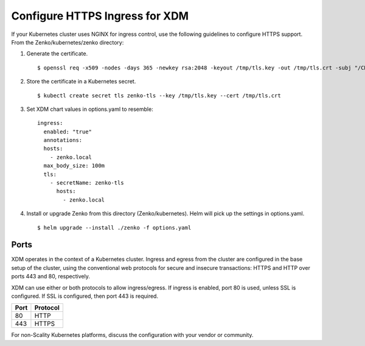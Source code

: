 .. _configure_ingress:

Configure HTTPS Ingress for XDM
=================================

If your Kubernetes cluster uses NGINX for ingress control, use the following
guidelines to configure HTTPS support. From the Zenko/kubernetes/zenko
directory:

1. Generate the certificate.
   ::

    $ openssl req -x509 -nodes -days 365 -newkey rsa:2048 -keyout /tmp/tls.key -out /tmp/tls.crt -subj "/CN=zenko.local"

2. Store the certificate in a Kubernetes secret.
   ::

    $ kubectl create secret tls zenko-tls --key /tmp/tls.key --cert /tmp/tls.crt

3. Set XDM chart values in options.yaml to resemble::

     ingress:
       enabled: "true"
       annotations:
       hosts:
         - zenko.local
       max_body_size: 100m
       tls:
         - secretName: zenko-tls
           hosts:
             - zenko.local

4. Install or upgrade Zenko from this directory (Zenko/kubernetes). Helm
   will pick up the settings in options.yaml.

   ::

     $ helm upgrade --install ./zenko -f options.yaml

Ports
-----

XDM operates in the context of a Kubernetes cluster. Ingress and egress 
from the cluster are configured in the base setup of the cluster, using the 
conventional web protocols for secure and insecure transactions: HTTPS and 
HTTP over ports 443 and 80, respectively. 

XDM can use either or both protocols to allow ingress/egress. If ingress 
is enabled, port 80 is used, unless SSL is configured. If SSL is configured,
then port 443 is required.

.. table:: 

   +-------+----------+
   | Port  | Protocol |
   +=======+==========+
   | 80    | HTTP     |
   +-------+----------+
   | 443   | HTTPS    |
   +-------+----------+

For non-Scality Kubernetes platforms, discuss the configuration with your 
vendor or community.
